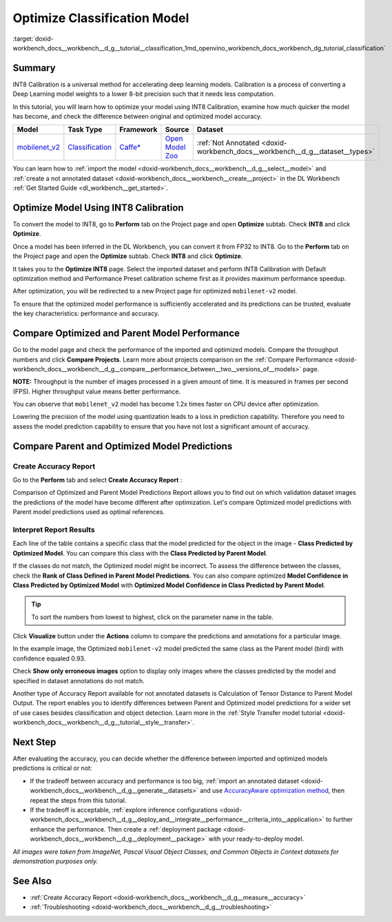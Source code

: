 .. index:: pair: page; Optimize Classification Model
.. _doxid-workbench_docs__workbench__d_g__tutorial__classification:


Optimize Classification Model
=============================

:target:`doxid-workbench_docs__workbench__d_g__tutorial__classification_1md_openvino_workbench_docs_workbench_dg_tutorial_classification`

Summary
~~~~~~~

INT8 Calibration is a universal method for accelerating deep learning models. Calibration is a process of converting a Deep Learning model weights to a lower 8-bit precision such that it needs less computation.

In this tutorial, you will learn how to optimize your model using INT8 Calibration, examine how much quicker the model has become, and check the difference between original and optimized model accuracy.

.. list-table::
    :header-rows: 1

    * - Model
      - Task Type
      - Framework
      - Source
      - Dataset
    * - `mobilenet_v2 <https://docs.openvinotoolkit.org/latest/omz_models_model_mobilenet_v2.html>`__
      - `Classification <https://paperswithcode.com/task/image-classification>`__
      - `Caffe\* <https://caffe.berkeleyvision.org/>`__
      - `Open Model Zoo <https://github.com/openvinotoolkit/open_model_zoo/tree/master/models/public/mobilenet-v2>`__
      - :ref:`Not Annotated <doxid-workbench_docs__workbench__d_g__dataset__types>`

You can learn how to :ref:`import the model <doxid-workbench_docs__workbench__d_g__select__model>` and :ref:`create a not annotated dataset <doxid-workbench_docs__workbench__create__project>` in the DL Workbench :ref:`Get Started Guide <dl_workbench__get_started>`.

Optimize Model Using INT8 Calibration
~~~~~~~~~~~~~~~~~~~~~~~~~~~~~~~~~~~~~

To convert the model to INT8, go to **Perform** tab on the Project page and open **Optimize** subtab. Check **INT8** and click **Optimize**.

Once a model has been inferred in the DL Workbench, you can convert it from FP32 to INT8. Go to the **Perform** tab on the Project page and open the **Optimize** subtab. Check **INT8** and click **Optimize**.

.. image:: optimize_face_detection.png

It takes you to the **Optimize INT8** page. Select the imported dataset and perform INT8 Calibration with Default optimization method and Performance Preset calibration scheme first as it provides maximum performance speedup.

.. image:: int-8-configurations.png

After optimization, you will be redirected to a new Project page for optimized ``mobilenet-v2`` model.

.. image:: optimized-classification.png

To ensure that the optimized model performance is sufficiently accelerated and its predictions can be trusted, evaluate the key characteristics: performance and accuracy.

Compare Optimized and Parent Model Performance
~~~~~~~~~~~~~~~~~~~~~~~~~~~~~~~~~~~~~~~~~~~~~~

Go to the model page and check the performance of the imported and optimized models. Compare the throughput numbers and click **Compare Projects**. Learn more about projects comparison on the :ref:`Compare Performance <doxid-workbench_docs__workbench__d_g__compare__performance_between__two__versions_of__models>` page.

**NOTE:** Throughput is the number of images processed in a given amount of time. It is measured in frames per second (FPS). Higher throughput value means better performance.



.. image:: compare-classification.png

You can observe that ``mobilenet_v2`` model has become 1.2x times faster on CPU device after optimization.

Lowering the precision of the model using quantization leads to a loss in prediction capability. Therefore you need to assess the model prediction capability to ensure that you have not lost a significant amount of accuracy.

Compare Parent and Optimized Model Predictions
~~~~~~~~~~~~~~~~~~~~~~~~~~~~~~~~~~~~~~~~~~~~~~

Create Accuracy Report
----------------------

Go to the **Perform** tab and select **Create Accuracy Report** :

.. image:: accuracy-classification.png

Comparison of Optimized and Parent Model Predictions Report allows you to find out on which validation dataset images the predictions of the model have become different after optimization. Let's compare Optimized model predictions with Parent model predictions used as optimal references.

.. image:: classification-table.png

Interpret Report Results
------------------------

Each line of the table contains a specific class that the model predicted for the object in the image - **Class Predicted by Optimized Model**. You can compare this class with the **Class Predicted by Parent Model**.

If the classes do not match, the Optimized model might be incorrect. To assess the difference between the classes, check the **Rank of Class Defined in Parent Model Predictions**. You can also compare optimized **Model Confidence in Class Predicted by Optimized Model** with **Optimized Model Confidence in Class Predicted by Parent Model**.

.. tip:: To sort the numbers from lowest to highest, click on the parameter name in the table.



Click **Visualize** button under the **Actions** column to compare the predictions and annotations for a particular image.

.. image:: classification-bird.png

In the example image, the Optimized ``mobilenet-v2`` model predicted the same class as the Parent model (bird) with confidence equaled 0.93.

Check **Show only erroneous images** option to display only images where the classes predicted by the model and specified in dataset annotations do not match.

.. image:: classification-error.png

Another type of Accuracy Report available for not annotated datasets is Calculation of Tensor Distance to Parent Model Output. The report enables you to identify differences between Parent and Optimized model predictions for a wider set of use cases besides classification and object detection. Learn more in the :ref:`Style Transfer model tutorial <doxid-workbench_docs__workbench__d_g__tutorial__style__transfer>`.

Next Step
~~~~~~~~~

After evaluating the accuracy, you can decide whether the difference between imported and optimized models predictions is critical or not:

* If the tradeoff between accuracy and performance is too big, :ref:`import an annotated dataset <doxid-workbench_docs__workbench__d_g__generate__datasets>` and use `AccuracyAware optimization method <Int-8_Quantization.md#accuracyaware>`__, then repeat the steps from this tutorial.

* If the tradeoff is acceptable, :ref:`explore inference configurations <doxid-workbench_docs__workbench__d_g__deploy_and__integrate__performance__criteria_into__application>` to further enhance the performance. Then create a :ref:`deployment package <doxid-workbench_docs__workbench__d_g__deployment__package>` with your ready-to-deploy model.

*All images were taken from ImageNet, Pascal Visual Object Classes, and Common Objects in Context datasets for demonstration purposes only.*

See Also
~~~~~~~~

* :ref:`Create Accuracy Report <doxid-workbench_docs__workbench__d_g__measure__accuracy>`

* :ref:`Troubleshooting <doxid-workbench_docs__workbench__d_g__troubleshooting>`

